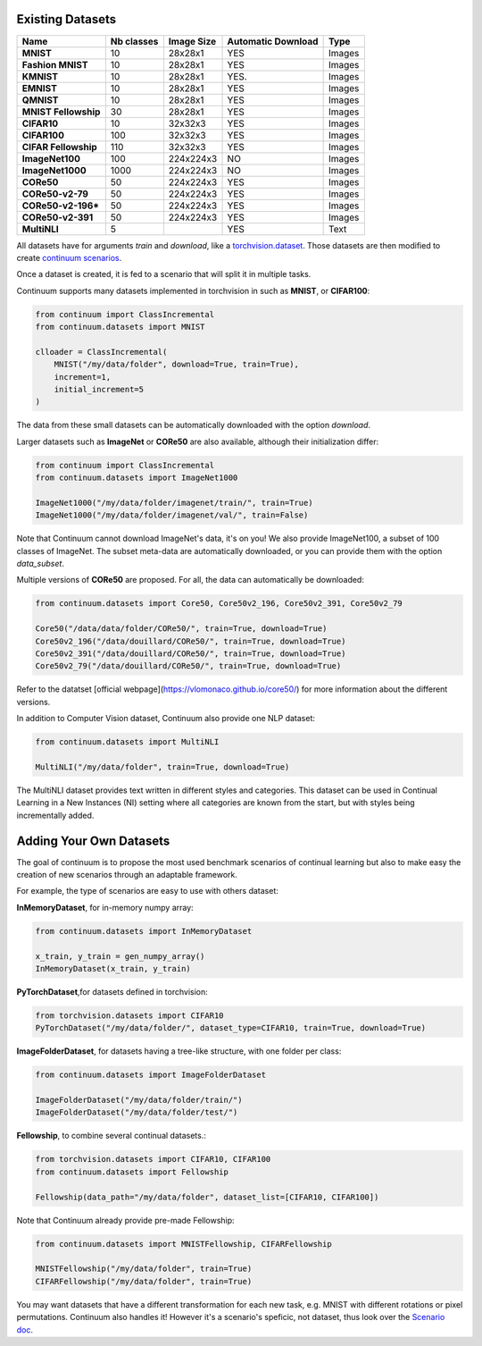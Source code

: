 Existing Datasets
-----------------

+----------------------+------------+------------+--------------------+--------+
|Name                  | Nb classes | Image Size | Automatic Download | Type   |
+======================+============+============+====================+========+
| **MNIST**            | 10         | 28x28x1    | YES                | Images |
+----------------------+------------+------------+--------------------+--------+
| **Fashion MNIST**    | 10         | 28x28x1    | YES                | Images |
+----------------------+------------+------------+--------------------+--------+
| **KMNIST**           | 10         | 28x28x1    | YES.               | Images |
+----------------------+------------+------------+--------------------+--------+
| **EMNIST**           | 10         | 28x28x1    | YES                | Images |
+----------------------+------------+------------+--------------------+--------+
| **QMNIST**           | 10         | 28x28x1    | YES                | Images |
+----------------------+------------+------------+--------------------+--------+
| **MNIST Fellowship** | 30         | 28x28x1    | YES                | Images |
+----------------------+------------+------------+--------------------+--------+
| **CIFAR10**          | 10         | 32x32x3    | YES                | Images |
+----------------------+------------+------------+--------------------+--------+
| **CIFAR100**         | 100        | 32x32x3    | YES                | Images |
+----------------------+------------+------------+--------------------+--------+
| **CIFAR Fellowship** | 110        | 32x32x3    | YES                | Images |
+----------------------+------------+------------+--------------------+--------+
| **ImageNet100**      | 100        | 224x224x3  | NO                 | Images |
+----------------------+------------+------------+--------------------+--------+
| **ImageNet1000**     | 1000       | 224x224x3  | NO                 | Images |
+----------------------+------------+------------+--------------------+--------+
| **CORe50**           | 50         | 224x224x3  | YES                | Images |
+----------------------+------------+------------+--------------------+--------+
| **CORe50-v2-79**     | 50         | 224x224x3  | YES                | Images |
+----------------------+------------+------------+--------------------+--------+
| **CORe50-v2-196***   | 50         | 224x224x3  | YES                | Images |
+----------------------+------------+------------+--------------------+--------+
| **CORe50-v2-391**    | 50         | 224x224x3  | YES                | Images |
+----------------------+------------+------------+--------------------+--------+
| **MultiNLI**         | 5          |            | YES                | Text   |
+----------------------+------------+------------+--------------------+--------+


All datasets have for arguments `train` and `download`, like a
`torchvision.dataset <https://pytorch.org/docs/stable/torchvision/datasets.html>`__. Those datasets are then modified to create `continuum scenarios <https://continuum.readthedocs.io/en/latest/_tutorials/scenarios/scenarios.html>`__.

Once a dataset is created, it is fed to a scenario that will split it in multiple tasks.

Continuum supports many datasets implemented in torchvision in such as **MNIST**, or **CIFAR100**:

.. code-block:: python

    from continuum import ClassIncremental
    from continuum.datasets import MNIST

    clloader = ClassIncremental(
        MNIST("/my/data/folder", download=True, train=True),
        increment=1,
        initial_increment=5
    )

The data from these small datasets can be automatically downloaded with the option `download`.

Larger datasets such as **ImageNet** or **CORe50** are also available, although their
initialization differ:

.. code-block:: python

    from continuum import ClassIncremental
    from continuum.datasets import ImageNet1000

    ImageNet1000("/my/data/folder/imagenet/train/", train=True)
    ImageNet1000("/my/data/folder/imagenet/val/", train=False)

Note that Continuum cannot download ImageNet's data, it's on you! We also provide ImageNet100,
a subset of 100 classes of ImageNet. The subset meta-data are automatically downloaded,
or you can provide them with the option `data_subset`.

Multiple versions of **CORe50** are proposed. For all, the data can automatically
be downloaded:

.. code-block:: python

    from continuum.datasets import Core50, Core50v2_196, Core50v2_391, Core50v2_79

    Core50("/data/data/folder/CORe50/", train=True, download=True)
    Core50v2_196("/data/douillard/CORe50/", train=True, download=True)
    Core50v2_391("/data/douillard/CORe50/", train=True, download=True)
    Core50v2_79("/data/douillard/CORe50/", train=True, download=True)

Refer to the datatset [official webpage](https://vlomonaco.github.io/core50/) for
more information about the different versions.

In addition to Computer Vision dataset, Continuum also provide one NLP dataset:

.. code-block:: python

    from continuum.datasets import MultiNLI

    MultiNLI("/my/data/folder", train=True, download=True)

The MultiNLI dataset provides text written in different styles and categories.
This dataset can be used in Continual Learning in a New Instances (NI) setting
where all categories are known from the start, but with styles being incrementally
added.

Adding Your Own Datasets
------------------------

The goal of continuum is to propose the most used benchmark scenarios of continual
learning but also to make easy the creation of new scenarios through an adaptable framework.

For example, the type of scenarios are easy to use with others dataset:

**InMemoryDataset**, for in-memory numpy array:

.. code-block:: python

    from continuum.datasets import InMemoryDataset

    x_train, y_train = gen_numpy_array()
    InMemoryDataset(x_train, y_train)


**PyTorchDataset**,for datasets defined in torchvision:

.. code-block:: python

    from torchvision.datasets import CIFAR10
    PyTorchDataset("/my/data/folder/", dataset_type=CIFAR10, train=True, download=True)


**ImageFolderDataset**, for datasets having a tree-like structure, with one folder per class:

.. code-block:: python

    from continuum.datasets import ImageFolderDataset

    ImageFolderDataset("/my/data/folder/train/")
    ImageFolderDataset("/my/data/folder/test/")

**Fellowship**, to combine several continual datasets.:

.. code-block:: python

    from torchvision.datasets import CIFAR10, CIFAR100
    from continuum.datasets import Fellowship

    Fellowship(data_path="/my/data/folder", dataset_list=[CIFAR10, CIFAR100])

Note that Continuum already provide pre-made Fellowship:

.. code-block:: python

    from continuum.datasets import MNISTFellowship, CIFARFellowship

    MNISTFellowship("/my/data/folder", train=True)
    CIFARFellowship("/my/data/folder", train=True)

You may want datasets that have a different transformation for each new task, e.g.
MNIST with different rotations or pixel permutations. Continuum also handles it!
However it's a scenario's speficic, not dataset, thus look over the
`Scenario doc <https://continuum.readthedocs.io/en/latest/_tutorials/scenarios/scenarios.html#transformed-incremental>`__.

